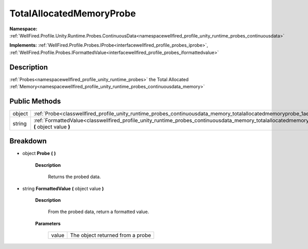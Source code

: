 .. _classwellfired_profile_unity_runtime_probes_continuousdata_memory_totalallocatedmemoryprobe:

TotalAllocatedMemoryProbe
==========================

**Namespace:** :ref:`WellFired.Profile.Unity.Runtime.Probes.ContinuousData<namespacewellfired_profile_unity_runtime_probes_continuousdata>`

**Implements:** :ref:`WellFired.Profile.Probes.IProbe<interfacewellfired_profile_probes_iprobe>`, :ref:`WellFired.Profile.Probes.IFormattedValue<interfacewellfired_profile_probes_iformattedvalue>`


Description
------------

:ref:`Probes<namespacewellfired_profile_unity_runtime_probes>` the Total Allocated :ref:`Memory<namespacewellfired_profile_unity_runtime_probes_continuousdata_memory>`

Public Methods
---------------

+-------------+---------------------------------------------------------------------------------------------------------------------------------------------------------------------------------+
|object       |:ref:`Probe<classwellfired_profile_unity_runtime_probes_continuousdata_memory_totalallocatedmemoryprobe_1ae9acef5ee4e92f07a68188a23167c1e2>` **(**  **)**                        |
+-------------+---------------------------------------------------------------------------------------------------------------------------------------------------------------------------------+
|string       |:ref:`FormattedValue<classwellfired_profile_unity_runtime_probes_continuousdata_memory_totalallocatedmemoryprobe_1ac66b55a71c3a42596e2aeff14f1e8957>` **(** object value **)**   |
+-------------+---------------------------------------------------------------------------------------------------------------------------------------------------------------------------------+

Breakdown
----------

.. _classwellfired_profile_unity_runtime_probes_continuousdata_memory_totalallocatedmemoryprobe_1ae9acef5ee4e92f07a68188a23167c1e2:

- object **Probe** **(**  **)**

    **Description**

        Returns the probed data. 

.. _classwellfired_profile_unity_runtime_probes_continuousdata_memory_totalallocatedmemoryprobe_1ac66b55a71c3a42596e2aeff14f1e8957:

- string **FormattedValue** **(** object value **)**

    **Description**

        From the probed data, return a formatted value. 

    **Parameters**

        +-------------+-----------------------------------+
        |value        |The object returned from a probe   |
        +-------------+-----------------------------------+
        
